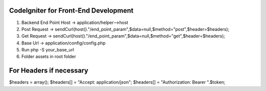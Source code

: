 ###################
CodeIgniter for Front-End Development
###################

1. Backend End Point Host -> application/helper-->host
2. Post Request -> sendCurl(host()."/end_point_param",$data=null,$method="post",$header=$headers);
3. Get Request -> sendCurl(host()."/end_point_param",$data=null,$method="get",$header=$headers);
4. Base Url -> application/config/config.php
5. Run php -S your_base_url
6. Folder assets in root folder

##################
For Headers if necessary
##################

$headers = array();
$headers[] = "Accept: application/json";
$headers[] = "Authorization: Bearer ".$token;
